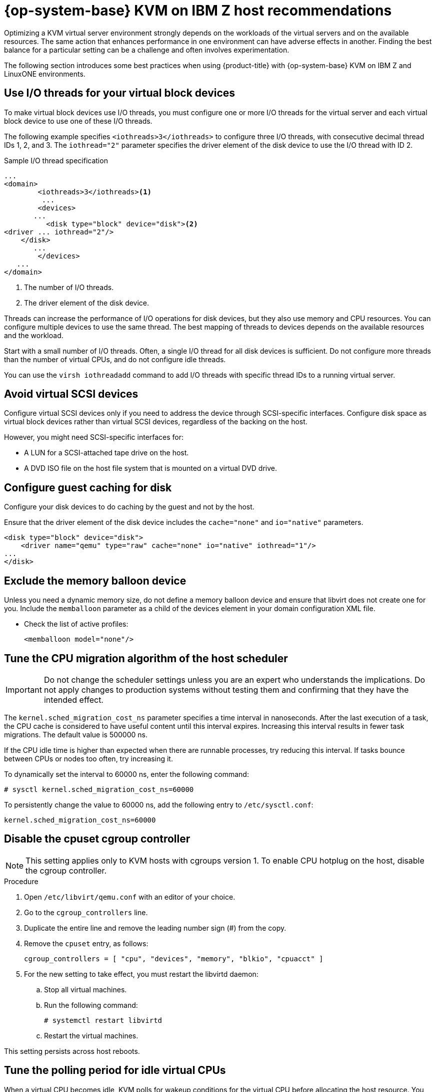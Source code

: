 // Module included in the following assemblies:
//
// * scalability_and_performance/ibm-z-recommended-host-practices.adoc

:_mod-docs-content-type: PROCEDURE
[id="ibm-z-rhel-kvm-host-recommendations_{context}"]
= {op-system-base} KVM on IBM Z host recommendations

Optimizing a KVM virtual server environment strongly depends on the workloads of the virtual servers and on the available resources. The same action that enhances performance in one environment can have adverse effects in another. Finding the best balance for a particular setting can be a challenge and often involves experimentation.

The following section introduces some best practices when using {product-title} with {op-system-base} KVM on IBM Z and LinuxONE environments.

[id="use-io-threads-for-your-virtual-block-devices_{context}"]
== Use I/O threads for your virtual block devices

To make virtual block devices use I/O threads, you must configure one or more I/O threads for the virtual server and each virtual block device to use one of these I/O threads.

The following example specifies `<iothreads>3</iothreads>`  to configure three I/O threads, with consecutive decimal thread IDs 1, 2, and 3. The `iothread="2"` parameter specifies the driver element of the disk device to use the I/O thread with ID 2.


.Sample I/O thread specification
[source,xml]
----
...
<domain>
 	<iothreads>3</iothreads><1>
  	 ...
    	<devices>
       ...
          <disk type="block" device="disk"><2>
<driver ... iothread="2"/>
    </disk>
       ...
    	</devices>
   ...
</domain>
----
<1> The number of I/O threads.
<2> The driver element of the disk device.

Threads can increase the performance of I/O operations for disk devices, but they also use memory and CPU resources. You can configure multiple devices to use the same thread. The best mapping of threads to devices depends on the available resources and the workload.

Start with a small number of I/O threads. Often, a single I/O thread for all disk devices is sufficient. Do not configure more threads than the number of virtual CPUs, and do not configure idle threads.

You can use the `virsh iothreadadd` command to add I/O threads with specific thread IDs to a running virtual server.

[id="avoid-virtual-scsi-devices_{context}"]
== Avoid virtual SCSI devices

Configure virtual SCSI devices only if you need to address the device through SCSI-specific interfaces. Configure disk space as virtual block devices rather than virtual SCSI devices, regardless of the backing on the host.

However, you might need SCSI-specific interfaces for:

* A LUN for a SCSI-attached tape drive on the host.

* A DVD ISO file on the host file system that is mounted on a virtual DVD drive.

[id="configure-guest-caching-for-disk_{context}"]
== Configure guest caching for disk

Configure your disk devices to do caching by the guest and not by the host.

Ensure that the driver element of the disk device includes the `cache="none"` and `io="native"` parameters.

[source,xml]
----
<disk type="block" device="disk">
    <driver name="qemu" type="raw" cache="none" io="native" iothread="1"/>
...
</disk>
----

[id="exclude-the-memory-ballon-device_{context}"]
== Exclude the memory balloon device

Unless you need a dynamic memory size, do not define a memory balloon device and ensure that libvirt does not create one for you. Include the `memballoon` parameter as a child of the devices element in your domain configuration XML file.

* Check the list of active profiles:
+
[source,xml]
----
<memballoon model="none"/>
----

[id="tune-the-cpu-migration-algorithm-of-the-host-scheduler_{context}"]
== Tune the CPU migration algorithm of the host scheduler

[IMPORTANT]
====
Do not change the scheduler settings unless you are an expert who understands the implications. Do not apply changes to production systems without testing them and confirming that they have the intended effect.
====

The `kernel.sched_migration_cost_ns` parameter specifies a time interval in nanoseconds. After the last execution of a task, the CPU cache is considered to have useful content until this interval expires. Increasing this interval results in fewer task migrations. The default value is 500000 ns.

If the CPU idle time is higher than expected when there are runnable processes, try reducing this interval. If tasks bounce between CPUs or nodes too often, try increasing it.

To dynamically set the interval to 60000 ns, enter the following command:

[source,terminal]
----
# sysctl kernel.sched_migration_cost_ns=60000
----

To persistently change the value to 60000 ns, add the following entry to `/etc/sysctl.conf`:

[source,config]
----
kernel.sched_migration_cost_ns=60000
----

[id="disable-the-cpuset-cgroup-controller_{context}"]
== Disable the cpuset cgroup controller

[NOTE]
====
This setting applies only to KVM hosts with cgroups version 1. To enable CPU hotplug on the host, disable the cgroup controller.
====

.Procedure

. Open `/etc/libvirt/qemu.conf` with an editor of your choice.

. Go to the `cgroup_controllers` line.

. Duplicate the entire line and remove the leading number sign (#) from the copy.

. Remove the `cpuset` entry, as follows:
+
[source,config]
----
cgroup_controllers = [ "cpu", "devices", "memory", "blkio", "cpuacct" ]
----

. For the new setting to take effect, you must restart the libvirtd daemon:

.. Stop all virtual machines.

.. Run the following command:
+
[source,terminal]
----
# systemctl restart libvirtd
----

.. Restart the virtual machines.

This setting persists across host reboots.

[id="tune-the-polling-period-for-idle-virtual-cpus_{context}"]
== Tune the polling period for idle virtual CPUs

When a virtual CPU becomes idle, KVM polls for wakeup conditions for the virtual CPU before allocating the host resource. You can specify the time interval, during which polling takes place in sysfs at `/sys/module/kvm/parameters/halt_poll_ns`. During the specified time, polling reduces the wakeup latency for the virtual CPU at the expense of resource usage. Depending on the workload, a longer or shorter time for polling can be beneficial. The time interval is specified in nanoseconds. The default is 50000 ns.

* To optimize for low CPU consumption, enter a small value or write 0 to disable polling:

+
[source,terminal]
----
# echo 0 > /sys/module/kvm/parameters/halt_poll_ns
----

* To optimize for low latency, for example for transactional workloads, enter a large value:

+
[source,terminal]
----
# echo 80000 > /sys/module/kvm/parameters/halt_poll_ns
----


